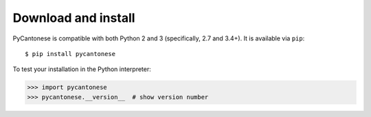 ..  _download:

Download and install
====================

PyCantonese is compatible with both Python 2 and 3 (specifically, 2.7 and 3.4+).
It is available via ``pip``::

    $ pip install pycantonese

To test your installation in the Python interpreter:

.. code-block:: python

    >>> import pycantonese
    >>> pycantonese.__version__  # show version number
